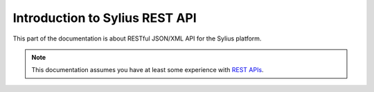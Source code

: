 .. index::
   single: Introduction to Sylius REST API

Introduction to Sylius REST API
===============================

This part of the documentation is about RESTful JSON/XML API for the Sylius platform.

.. note::

    This documentation assumes you have at least some experience with `REST APIs <http://symfony.com/doc/current/quick_tour>`_.
